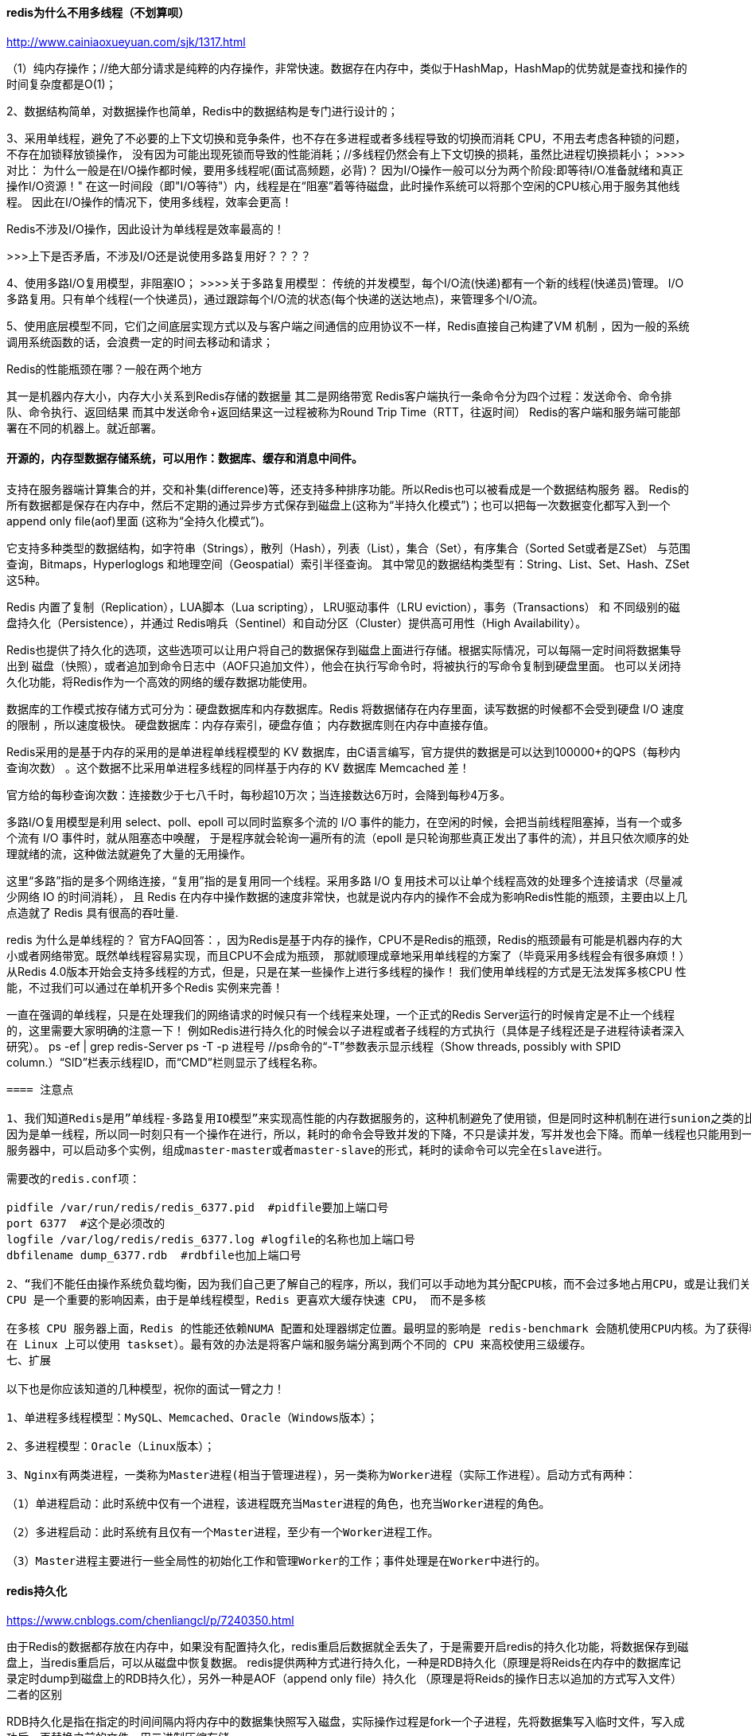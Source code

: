 ==== redis为什么不用多线程（不划算呗）
http://www.cainiaoxueyuan.com/sjk/1317.html

（1）纯内存操作；//绝大部分请求是纯粹的内存操作，非常快速。数据存在内存中，类似于HashMap，HashMap的优势就是查找和操作的
时间复杂度都是O(1)；

2、数据结构简单，对数据操作也简单，Redis中的数据结构是专门进行设计的；

3、采用单线程，避免了不必要的上下文切换和竞争条件，也不存在多进程或者多线程导致的切换而消耗 CPU，不用去考虑各种锁的问题，不存在加锁释放锁操作，
没有因为可能出现死锁而导致的性能消耗；//多线程仍然会有上下文切换的损耗，虽然比进程切换损耗小；
>>>>对比：
为什么一般是在I/O操作都时候，要用多线程呢(面试高频题，必背)？
因为I/O操作一般可以分为两个阶段:即等待I/O准备就绪和真正操作I/O资源！"
在这一时间段（即"I/O等待"）内，线程是在“阻塞”着等待磁盘，此时操作系统可以将那个空闲的CPU核心用于服务其他线程。
因此在I/O操作的情况下，使用多线程，效率会更高！

Redis不涉及I/O操作，因此设计为单线程是效率最高的！

>>>上下是否矛盾，不涉及I/O还是说使用多路复用好？？？？

4、使用多路I/O复用模型，非阻塞IO；
>>>>关于多路复用模型：
传统的并发模型，每个I/O流(快递)都有一个新的线程(快递员)管理。
I/O多路复用。只有单个线程(一个快递员)，通过跟踪每个I/O流的状态(每个快递的送达地点)，来管理多个I/O流。

5、使用底层模型不同，它们之间底层实现方式以及与客户端之间通信的应用协议不一样，Redis直接自己构建了VM 机制 ，因为一般的系统调用系统函数的话，会浪费一定的时间去移动和请求；

Redis的性能瓶颈在哪？一般在两个地方

其一是机器内存大小，内存大小关系到Redis存储的数据量
其二是网络带宽
Redis客户端执行一条命令分为四个过程：发送命令、命令排队、命令执行、返回结果
而其中发送命令+返回结果这一过程被称为Round Trip Time（RTT，往返时间）
Redis的客户端和服务端可能部署在不同的机器上。就近部署。




==== 开源的，内存型数据存储系统，可以用作：数据库、缓存和消息中间件。
支持在服务器端计算集合的并，交和补集(difference)等，还支持多种排序功能。所以Redis也可以被看成是一个数据结构服务 器。
Redis的所有数据都是保存在内存中，然后不定期的通过异步方式保存到磁盘上(这称为“半持久化模式”)；也可以把每一次数据变化都写入到一个append only file(aof)里面
(这称为“全持久化模式”)。

它支持多种类型的数据结构，如字符串（Strings），散列（Hash），列表（List），集合（Set），有序集合（Sorted Set或者是ZSet）
与范围查询，Bitmaps，Hyperloglogs 和地理空间（Geospatial）索引半径查询。
其中常见的数据结构类型有：String、List、Set、Hash、ZSet这5种。


Redis 内置了复制（Replication），LUA脚本（Lua scripting）， LRU驱动事件（LRU eviction），事务（Transactions） 和
不同级别的磁盘持久化（Persistence），并通过 Redis哨兵（Sentinel）和自动分区（Cluster）提供高可用性（High Availability）。

Redis也提供了持久化的选项，这些选项可以让用户将自己的数据保存到磁盘上面进行存储。根据实际情况，可以每隔一定时间将数据集导出到
磁盘（快照），或者追加到命令日志中（AOF只追加文件），他会在执行写命令时，将被执行的写命令复制到硬盘里面。
也可以关闭持久化功能，将Redis作为一个高效的网络的缓存数据功能使用。

数据库的工作模式按存储方式可分为：硬盘数据库和内存数据库。Redis 将数据储存在内存里面，读写数据的时候都不会受到硬盘 I/O 速度的限制
，所以速度极快。
硬盘数据库：内存存索引，硬盘存值；
内存数据库则在内存中直接存值。

Redis采用的是基于内存的采用的是单进程单线程模型的 KV 数据库，由C语言编写，官方提供的数据是可以达到100000+的QPS（每秒内查询次数）
。这个数据不比采用单进程多线程的同样基于内存的 KV 数据库 Memcached 差！

官方给的每秒查询次数：连接数少于七八千时，每秒超10万次；当连接数达6万时，会降到每秒4万多。

//多路 I/O 复用模型
多路I/O复用模型是利用 select、poll、epoll 可以同时监察多个流的 I/O 事件的能力，在空闲的时候，会把当前线程阻塞掉，当有一个或多个流有 I/O 事件时，就从阻塞态中唤醒，
于是程序就会轮询一遍所有的流（epoll 是只轮询那些真正发出了事件的流），并且只依次顺序的处理就绪的流，这种做法就避免了大量的无用操作。

这里“多路”指的是多个网络连接，“复用”指的是复用同一个线程。采用多路 I/O 复用技术可以让单个线程高效的处理多个连接请求（尽量减少网络 IO 的时间消耗），
且 Redis 在内存中操作数据的速度非常快，也就是说内存内的操作不会成为影响Redis性能的瓶颈，主要由以上几点造就了 Redis 具有很高的吞吐量.

redis 为什么是单线程的？
官方FAQ回答：，因为Redis是基于内存的操作，CPU不是Redis的瓶颈，Redis的瓶颈最有可能是机器内存的大小或者网络带宽。既然单线程容易实现，而且CPU不会成为瓶颈，
那就顺理成章地采用单线程的方案了（毕竟采用多线程会有很多麻烦！）
从Redis 4.0版本开始会支持多线程的方式，但是，只是在某一些操作上进行多线程的操作！
我们使用单线程的方式是无法发挥多核CPU 性能，不过我们可以通过在单机开多个Redis 实例来完善！

一直在强调的单线程，只是在处理我们的网络请求的时候只有一个线程来处理，一个正式的Redis Server运行的时候肯定是不止一个线程的，这里需要大家明确的注意一下！
例如Redis进行持久化的时候会以子进程或者子线程的方式执行（具体是子线程还是子进程待读者深入研究）。
ps -ef | grep redis-Server
ps -T -p 进程号 //ps命令的“-T”参数表示显示线程（Show threads, possibly with SPID column.）“SID”栏表示线程ID，而“CMD”栏则显示了线程名称。

----
==== 注意点

1、我们知道Redis是用”单线程-多路复用IO模型”来实现高性能的内存数据服务的，这种机制避免了使用锁，但是同时这种机制在进行sunion之类的比较耗时的命令时会使redis的并发下降。
因为是单一线程，所以同一时刻只有一个操作在进行，所以，耗时的命令会导致并发的下降，不只是读并发，写并发也会下降。而单一线程也只能用到一个CPU核心，所以可以在同一个多核的
服务器中，可以启动多个实例，组成master-master或者master-slave的形式，耗时的读命令可以完全在slave进行。

需要改的redis.conf项：

pidfile /var/run/redis/redis_6377.pid  #pidfile要加上端口号
port 6377  #这个是必须改的
logfile /var/log/redis/redis_6377.log #logfile的名称也加上端口号
dbfilename dump_6377.rdb  #rdbfile也加上端口号

2、“我们不能任由操作系统负载均衡，因为我们自己更了解自己的程序，所以，我们可以手动地为其分配CPU核，而不会过多地占用CPU，或是让我们关键进程和一堆别的进程挤在一起。”。
CPU 是一个重要的影响因素，由于是单线程模型，Redis 更喜欢大缓存快速 CPU， 而不是多核

在多核 CPU 服务器上面，Redis 的性能还依赖NUMA 配置和处理器绑定位置。最明显的影响是 redis-benchmark 会随机使用CPU内核。为了获得精准的结果，需要使用固定处理器工具（
在 Linux 上可以使用 taskset）。最有效的办法是将客户端和服务端分离到两个不同的 CPU 来高校使用三级缓存。
七、扩展

以下也是你应该知道的几种模型，祝你的面试一臂之力！

1、单进程多线程模型：MySQL、Memcached、Oracle（Windows版本）；

2、多进程模型：Oracle（Linux版本）；

3、Nginx有两类进程，一类称为Master进程(相当于管理进程)，另一类称为Worker进程（实际工作进程）。启动方式有两种：

（1）单进程启动：此时系统中仅有一个进程，该进程既充当Master进程的角色，也充当Worker进程的角色。

（2）多进程启动：此时系统有且仅有一个Master进程，至少有一个Worker进程工作。

（3）Master进程主要进行一些全局性的初始化工作和管理Worker的工作；事件处理是在Worker中进行的。
----

==== redis持久化

https://www.cnblogs.com/chenliangcl/p/7240350.html

由于Redis的数据都存放在内存中，如果没有配置持久化，redis重启后数据就全丢失了，于是需要开启redis的持久化功能，将数据保存到磁盘上，当redis重启后，可以从磁盘中恢复数据。
redis提供两种方式进行持久化，一种是RDB持久化（原理是将Reids在内存中的数据库记录定时dump到磁盘上的RDB持久化），另外一种是AOF（append only file）持久化
（原理是将Reids的操作日志以追加的方式写入文件）
二者的区别

RDB持久化是指在指定的时间间隔内将内存中的数据集快照写入磁盘，实际操作过程是fork一个子进程，先将数据集写入临时文件，写入成功后，再替换之前的文件，用二进制压缩存储。

AOF持久化以日志的形式记录服务器所处理的每一个写、删除操作，查询操作不会记录，以文本的方式记录，可以打开文件看到详细的操作记录。


二者优缺点

RDB存在哪些优势呢？

1). 一旦采用该方式，那么你的整个Redis数据库将只包含一个文件，这对于文件备份而言是非常完美的。比如，你可能打算每个小时归档一次最近24小时的数据，同时还要每天归档一次
最近30天的数据。通过这样的备份策略，一旦系统出现灾难性故障，我们可以非常容易的进行恢复。

2). 对于灾难恢复而言，RDB是非常不错的选择。因为我们可以非常轻松的将一个单独的文件压缩后再转移到其它存储介质上。

3). 性能最大化。对于Redis的服务进程而言，在开始持久化时，它唯一需要做的只是fork出子进程，之后再由子进程完成这些持久化的工作，这样就可以极大的避免服务进程执行IO操作了。

4). 相比于AOF机制，如果数据集很大，RDB的启动效率会更高。

RDB又存在哪些劣势呢？

1). 如果你想保证数据的高可用性，即最大限度的避免数据丢失，那么RDB将不是一个很好的选择。因为系统一旦在定时持久化之前出现宕机现象，此前没有来得及写入磁盘的数据都将丢失。

2). 由于RDB是通过fork子进程来协助完成数据持久化工作的，因此，如果当数据集较大时，可能会导致整个服务器停止服务几百毫秒，甚至是1秒钟。


AOF的优势有哪些呢？

1). 该机制可以带来更高的数据安全性，即数据持久性。Redis中提供了3中同步策略，即每秒同步、每修改同步和不同步。事实上，每秒同步也是异步完成的，其效率也是非常高的，所差的是
一旦系统出现宕机现象，那么这一秒钟之内修改的数据将会丢失。而每修改同步，我们可以将其视为同步持久化，即每次发生的数据变化都会被立即记录到磁盘中。可以预见，这种方式在效率上
是最低的。至于无同步，无需多言，我想大家都能正确的理解它。

2). 由于该机制对日志文件的写入操作采用的是append模式，因此在写入过程中即使出现宕机现象，也不会破坏日志文件中已经存在的内容。然而如果我们本次操作只是写入了一半数据就出现了
系统崩溃问题，不用担心，在Redis下一次启动之前，我们可以通过redis-check-aof工具来帮助我们解决数据一致性的问题。

3). 如果日志过大，Redis可以自动启用rewrite机制。即Redis以append模式不断的将修改数据写入到老的磁盘文件中，同时Redis还会创建一个新的文件用于记录此期间有哪些修改命令被
执行。因此在进行rewrite切换时可以更好的保证数据安全性。

4). AOF包含一个格式清晰、易于理解的日志文件用于记录所有的修改操作。事实上，我们也可以通过该文件完成数据的重建。

AOF的劣势有哪些呢？

1). 对于相同数量的数据集而言，AOF文件通常要大于RDB文件。RDB 在恢复大数据集时的速度比 AOF 的恢复速度要快。

2). 根据同步策略的不同，AOF在运行效率上往往会慢于RDB。总之，每秒同步策略的效率是比较高的，同步禁用策略的效率和RDB一样高效。

二者选择的标准，就是看系统是愿意牺牲一些性能，换取更高的缓存一致性（aof），还是愿意写操作频繁的时候，不启用备份来换取更高的性能，待手动运行save的时候，再做备份（rdb）。
rdb这个就更有些 eventually consistent的意思了。

4、常用配置
RDB持久化配置

Redis会将数据集的快照dump到dump.rdb文件中。此外，我们也可以通过配置文件来修改Redis服务器dump快照的频率，在打开redis.conf文件之后，我们搜索save，可以看到下面的配置信息：

save 900 1              #在900秒(15分钟)之后，如果至少有1个key发生变化，则dump内存快照。

save 300 10            #在300秒(5分钟)之后，如果至少有10个key发生变化，则dump内存快照。

save 60 10000        #在60秒(1分钟)之后，如果至少有10000个key发生变化，则dump内存快照。
AOF持久化配置

在Redis的配置文件中存在三种同步方式，它们分别是：

appendfsync always     #每次有数据修改发生时都会写入AOF文件。

appendfsync everysec  #每秒钟同步一次，该策略为AOF的缺省策略。

appendfsync no          #从不同步。高效但是数据不会被持久化


==== 基本使用
https://www.cnblogs.com/donghaonan/p/10403781.html

1.安装redis 使用命令sudo apt-get install redis-server
　　whereis redis 查看redis的安装位置(猜想默认安装在/etc/redis目录下，或者ubuntu系统自带的在这个目录下)
　　ps -aux | grep redis 查看redis服务的进程运行
　　netstat -nlt | grep 6379根据redis运行的端口号查看redis服务器状态，端口号前是redis服务监听的IP(默认只有本机IP 127.0.0.1)
2.启动redis
　　本地启动 redis-cli
　　远程连接(需要本地安装redis客户端) redis-cli -h host(远程ip) -p port(端口号) -a password(密码)

修改以支持后台启动
sudo vim redis.conf
# i
# 修改其中的daemonize 从no 变成 yes
# daemonize no -> daemonize yes

# 在redis安装目录的根目录下
# 启动redis
./bin/redis-server ./redis.conf &  （&表示后台启动，则不会停留在redis界面，此时的ctrl+c不会将其停止掉）
# 启动客户端
./bin/redis-cli
# 这样直接操作的都是内存，不是数据库，数据库会慢半拍
# 测试数据库(redis)是否连通
# 除了我们通过set key value，get key的方式可以测试
# 还可以ping，证明连通了
127.0.0.1:6379> ping
PONG

==== redis的内存回收策略

1、maxmemory-policy noeviction（默认）：内存空间不足会报错

2、allkeys-lru：最少使用的数据去淘汰

3、allkeys-random：随机淘汰一些key

4、volatile-random：在已经设置了过期的时间去随机淘汰

     volatile-lru：在已经设置了过期的时间去淘汰最少使用的数据

     volatile-ttl：在已经设置了过期的时间去淘汰即将过期的key


3.redis的配置(在本地连接上之后，如 redis-cli -p 3333)
　　config get * 查看redis的所有配置参数
　　config get (name) 查看redis某个配置参数
　　config set (name) (value) 修改redis的某些配置(有些配置的修改不支持该操作，例如修改bind)
　　不支持客户端修改的操作需要修改redis的配置文件 sudo vi /etc/redis/redis.conf
　　　　例如：修改配置文件redis.conf配置远程访问
　　　　　　   (1)在配置文件中查找 bind 127.0.0.1 将其注释 改为 #bind 127.0.0.1
　　　　    　   (2)重新启动redis即可
{

  基本使用：
  　　　　del key 用于删除存在的key
  　　　　keys pattern 查看所有符合模式匹配的key
  　　　　　　例如 keys * 查看所有key
  　　　　exists key 查看key是否存在
  　　　　type key 查看key的存储类型
  　　　　rename key newkey 修改key的名称
  　　redis中主要包含5中数据类型字符串(String)、哈希(Hash)、列表(list)、集合(Set)、有序集合(Sorted set)
  　　(1)字符串(String)类型主要操作
  　　　　set key value 为指定key设置值
  　　　　get key 获取指定key的值
  　　　　getrange key start end 获取指定key值得子串 start <= 字串 <= end
  　　　　mget key1 key2 ... 获取所有给定的key值
  　　　　strlen key 返回key所存储的字符串值得长度
  　　　　append key value 如果key已经存在并且是一个字符串，append将指定的value追加到该key原来值得末尾，否则添加一个新key 值为value
  　　(2)哈希(Hash)类型的主要操作
  　　　　hmset key field1 value1 field2 value2 ... 将多个field-value(域-值)对设置到哈希表key中
  　　　　hmget key field1 field2 ... 获取所有给定字段的值
  　　　　hdel key field1 field2 ... 删除一个或多个字段
  　　　　hexists key field 查看哈希表key中，指定字段是否存在
  　　　　hget key field 获取存储在哈希表key中指定字段的值
  　　　　hset key field value 将key中字段值设置为value
  　　　　hgetall key 获取哈希表key中所有字段和值
  　　　　hkeys key 获取所有哈希表key中字段
  　　　　hvals key 获取哈希表中所有值
  　　　　hlen key 获取哈希表key中字段的数量

  　　(3)列表类型(list)的主要操作
  　　　　lpush key value1 value2 ... 将一个或多个值插入到列表头部
  　　　　rpush key value1 value2 ... 将一个或多个值插入到列表尾部
  　　　　lpop key 移除并获取列表的第一个元素
  　　　　rpop key 移除并获取列表的最后一个元素
  　　　　lindex key index 通过索引获取列表中元素
  　　　　linsert key before | after pivot value 在列表元素pivot 前或者后插入元素value
  　　　　llen key 获取列表长度
  　　　　lrange key start end 获取列表指定范围内元素
  　　　　lrem key count value 移除列表元素
  　　　　　　备注：
  　　　　　　　　count > 0 : 从表头开始向表尾搜索，移除与 VALUE 相等的元素，数量为 COUNT 。
  　　　　　　　　count < 0 : 从表尾开始向表头搜索，移除与 VALUE 相等的元素，数量为 COUNT 的绝对值。
  　　　　　　　　count = 0 : 移除表中所有与 VALUE 相等的值。
  　　　　lset key index value 通过索引设置列表元素的值
  　　　　ltrim key start end 让列表保留区间 start end范围内的元素，其他元素删除

  　　(4)集合类型(set)的主要操作
  　　　　sadd key member1 member2 ... 向集合添加一个或多个成员
  　　　　scard key 获取集合的成员数
  　　　　sdiff key1 key2 获取集合的差集 返回key1 中有， key2 中没有的，与前后顺序有关
  　　　　sinter key1 key2 获取key1 和 key2 的交集
  　　　　sismember key member 判断member 是否是key中成员
  　　　　smembers key 返回key中所有成员
  　　　　spop key 移除并返回key中的一个随机元素
  　　　　srandmember key [count] 返回key中一个或多个随机数 count值设置返回随机数
  　　　　srem key member1 member2 ... 移除集合中一个或多个成员
  　　　　sscan key cursor match [pattern] [COUNT count] 迭代集合中的元素
  　　　　　　备注：
  　　　　　　　　cursor 扫描开始的位置 0 1 等
  　　　　　　　　match pattern 正则匹配用来进行过滤
  　　　　　　　　cout 扫描个数

  　　(5)有序集合(sorted set)类型的主要操作
  　　　　zadd key score1 member1 score2 member2 ... 向有序集合中添加一个或多个成员，或者更新已存在成员的分数
  　　　　zcard key 获取有序集合的成员数
  　　　　zcount key min max 计算在有序集合中指定区间分数的成员数
  　　　　zrange key start end 通过索引区间返回有序集合指定区间内的成员
  　　　　zrank key member 返回有序集合中指定成员的索引
  　　　　zrem key member1 member2 ... 移除有序集合中一个或多个成员
  　　　　zrevrange key start end 返回有序集合中指定区间内的成员，通过索引，分数从高到底
  　　　　zrevrank key member 返回有序集合中指定成员的排名，有序集合按分数从大到小排列
  　　　　zscore key member 返回有序集合中成员分数值
　　　　zscan key cursor [match pattern] [count] 迭代有序集合中的元素（包括元素成员和元素分值）
}
